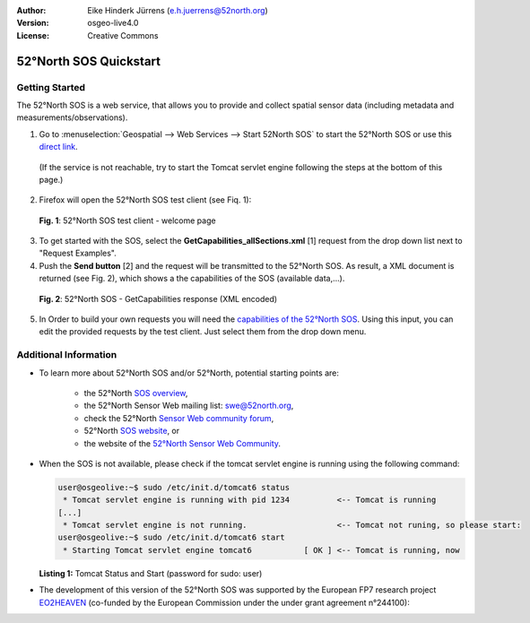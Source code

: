 :Author: Eike Hinderk Jürrens (e.h.juerrens@52north.org)
:Version: osgeo-live4.0
:License: Creative Commons

.. _52nSOS-quickstart:
 
.. image:: ../../images/project_logos/logo_52North_160.png
  :scale: 100 %
  :alt: 52°North - exploring horizons - logo
  :align: right
  :target: http://52north.org/sos
  
***********************
52°North SOS Quickstart 
***********************

Getting Started
===============

The 52°North SOS is a web service, that allows you to provide and collect spatial sensor data (including metadata and measurements/observations).

1) Go to :menuselection:`Geospatial --> Web Services --> Start 52North SOS` to start the 52°North SOS or use this `direct link <http://localhost:8080/52nSOSv3.1.1/>`_.
  (If the service is not reachable, try to start the Tomcat servlet engine following the steps at the bottom of this page.)

2) Firefox will open the 52°North SOS test client (see Fiq. 1):


  .. image:: ../../images/screenshots/1024x768/52n_sos_test_client.png
    :scale: 50 %
    :alt: screenshot of 52°North SOS test client
    :align: center
  
  **Fig. 1**: 52°North SOS test client - welcome page  
  
3) To get started with the SOS, select the **GetCapabilities_allSections.xml** [1] request from the drop down list next to "Request Examples".
  
4) Push the **Send button** [2] and the request will be transmitted to the 52°North SOS. As result, a XML document is returned (see Fig. 2), which shows a the capabilities of the SOS (available data,...).

  .. image:: ../../images/screenshots/1024x768/52n_sos_response.png
    :scale: 50 %
    :alt: screenshot of 52°North SOS output - GetCapabilities response encoded in XML
    :align: center
  
  **Fig. 2**: 52°North SOS - GetCapabilities response (XML encoded)
  
5) In Order to build your own requests you will need the `capabilities of the 52°North SOS <http://localhost:8080/52nSOSv3.1.1/sos?REQUEST=GetCapabilities&SERVICE=SOS&ACCEPTVERSIONS=1.0.0>`_. Using this input, you can edit the provided requests by the test client. Just select them from the drop down menu.

Additional Information
======================

* To learn more about 52°North SOS and/or 52°North, potential starting points are:

      * the 52°North `SOS overview <../overview/52nSOS_overview.html>`_,

      * the 52°North Sensor Web mailing list: swe@52north.org, 
      
      * check the 52°North `Sensor Web community forum <http://sensorweb.forum.52north.org/>`_, 
      
      * 52°North `SOS website <http://52north.org/communities/sensorweb/sos/>`_, or 
      
      * the website of the `52°North Sensor Web Community <http://52north.org/communities/sensorweb/>`_.

* When the SOS is not available, please check if the tomcat servlet engine is running using the following command:

  .. code-block:: shell

    user@osgeolive:~$ sudo /etc/init.d/tomcat6 status
     * Tomcat servlet engine is running with pid 1234          <-- Tomcat is running
    [...]
     * Tomcat servlet engine is not running.                   <-- Tomcat not runing, so please start:
    user@osgeolive:~$ sudo /etc/init.d/tomcat6 start
     * Starting Tomcat servlet engine tomcat6           [ OK ] <-- Tomcat is running, now
  
  **Listing 1:** Tomcat Status and Start (password for sudo: user)

* The development of this version of the 52°North SOS was supported by the European FP7 research project `EO2HEAVEN <http://www.eo2heaven.org/>`_ 
  (co-funded by the European Commission under the under grant agreement n°244100):

.. image:: ../../images/project_logos/logo_52North_other_200px.png
  :scale: 100 %
  :alt: EO2HEAVEN - Earth Observation and ENVironmental Modeling for the Mitigation of HEAlth Risks
  :align: center
  :target: http://www.eo2heaven.org/
